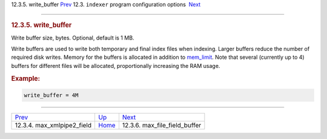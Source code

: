 .. raw:: html

   <div class="navheader">

12.3.5. write\_buffer
`Prev <conf-max-xmlpipe2-field.html>`__ 
12.3. \ ``indexer`` program configuration options
 `Next <conf-max-file-field-buffer.html>`__

--------------

.. raw:: html

   </div>

.. raw:: html

   <div class="sect2">

.. raw:: html

   <div class="titlepage">

.. raw:: html

   <div>

.. raw:: html

   <div>

.. rubric:: 12.3.5. write\_buffer
   :name: write_buffer
   :class: title

.. raw:: html

   </div>

.. raw:: html

   </div>

.. raw:: html

   </div>

Write buffer size, bytes. Optional, default is 1 MB.

Write buffers are used to write both temporary and final index files
when indexing. Larger buffers reduce the number of required disk writes.
Memory for the buffers is allocated in addition to
`mem\_limit <conf-mem-limit.html>`__. Note that several (currently up to
4) buffers for different files will be allocated, proportionally
increasing the RAM usage.

.. rubric:: Example:
   :name: example

.. code:: programlisting

    write_buffer = 4M

.. raw:: html

   </div>

.. raw:: html

   <div class="navfooter">

--------------

+--------------------------------------------+-----------------------------------+-----------------------------------------------+
| `Prev <conf-max-xmlpipe2-field.html>`__    | `Up <confgroup-indexer.html>`__   |  `Next <conf-max-file-field-buffer.html>`__   |
+--------------------------------------------+-----------------------------------+-----------------------------------------------+
| 12.3.4. max\_xmlpipe2\_field               | `Home <index.html>`__             |  12.3.6. max\_file\_field\_buffer             |
+--------------------------------------------+-----------------------------------+-----------------------------------------------+

.. raw:: html

   </div>
